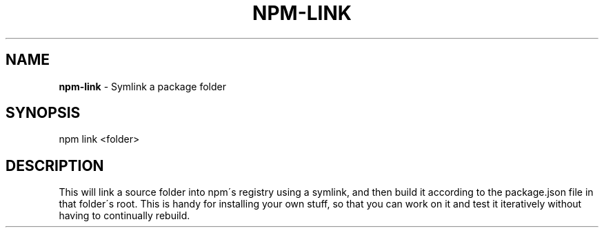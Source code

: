 .\" generated with Ronn/v0.7.3
.\" http://github.com/rtomayko/ronn/tree/0.7.3
.
.TH "NPM\-LINK" "1" "May 2010" "" ""
.
.SH "NAME"
\fBnpm\-link\fR \- Symlink a package folder
.
.SH "SYNOPSIS"
.
.nf

npm link <folder>
.
.fi
.
.SH "DESCRIPTION"
This will link a source folder into npm\'s registry using a symlink, and then build it according to the package\.json file in that folder\'s root\. This is handy for installing your own stuff, so that you can work on it and test it iteratively without having to continually rebuild\.
